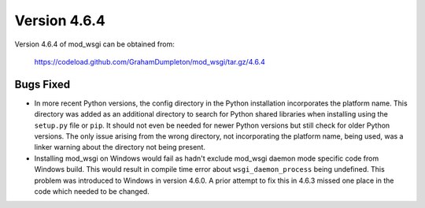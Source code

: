 =============
Version 4.6.4
=============

Version 4.6.4 of mod_wsgi can be obtained from:

  https://codeload.github.com/GrahamDumpleton/mod_wsgi/tar.gz/4.6.4

Bugs Fixed
----------

* In more recent Python versions, the config directory in the Python
  installation incorporates the platform name. This directory was added as
  an additional directory to search for Python shared libraries when
  installing using the ``setup.py`` file or ``pip``. It should not even be
  needed for newer Python versions but still check for older Python
  versions. The only issue arising from the wrong directory, not incorporating
  the platform name, being used, was a linker warning about the directory
  not being present.

* Installing mod_wsgi on Windows would fail as hadn't exclude mod_wsgi
  daemon mode specific code from Windows build. This would result in compile
  time error about ``wsgi_daemon_process`` being undefined. This problem
  was introduced to Windows in version 4.6.0. A prior attempt to fix this
  in 4.6.3 missed one place in the code which needed to be changed.
